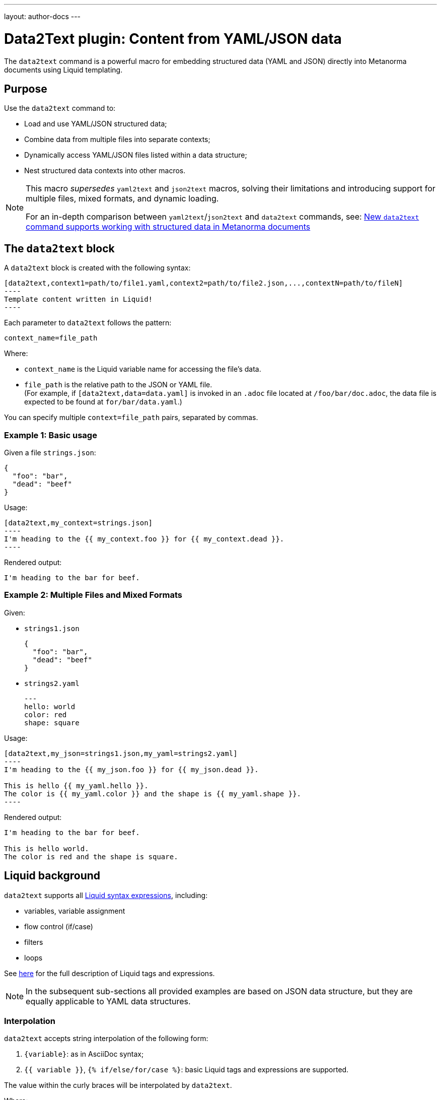 ---
layout: author-docs
---

= Data2Text plugin: Content from YAML/JSON data

The `data2text` command is a powerful macro for embedding structured data (YAML and JSON) directly into Metanorma documents using Liquid templating.

== Purpose

Use the `data2text` command to:

* Load and use YAML/JSON structured data;
* Combine data from multiple files into separate contexts;
* Dynamically access YAML/JSON files listed within a data structure;
* Nest structured data contexts into other macros.

[NOTE]
====
This macro _supersedes_ `yaml2text` and `json2text` macros, solving their limitations
and introducing support for multiple files, mixed formats, and dynamic loading.

For an in-depth comparison between `yaml2text`/`json2text` and `data2text` commands,
see:
link:/blog/2025-04-22-data2text/[New `data2text` command supports working with structured data in Metanorma documents]
====

== The `data2text` block

A `data2text` block is created with the following syntax:

[source]
-----
[data2text,context1=path/to/file1.yaml,context2=path/to/file2.json,...,contextN=path/to/fileN]
----
Template content written in Liquid!
----
-----

Each parameter to `data2text` follows the pattern:

`context_name=file_path`

Where:

* `context_name` is the Liquid variable name for accessing the file's data.
* `file_path` is the relative path to the JSON or YAML file. +
(For example, if `[data2text,data=data.yaml]` is invoked in an `.adoc` file
located at `/foo/bar/doc.adoc`, the data file is expected to be found at `for/bar/data.yaml`.)

You can specify multiple `context=file_path` pairs, separated by commas.

=== Example 1: Basic usage

Given a file `strings.json`:

[source,json]
----
{
  "foo": "bar",
  "dead": "beef"
}
----

Usage:

[source,asciidoc]
--
[data2text,my_context=strings.json]
----
I'm heading to the {{ my_context.foo }} for {{ my_context.dead }}.
----
--

Rendered output:

[source,asciidoc]
----
I'm heading to the bar for beef.
----

=== Example 2: Multiple Files and Mixed Formats

Given:

* `strings1.json`
+
[source,json]
----
{
  "foo": "bar",
  "dead": "beef"
}
----

* `strings2.yaml`
+
[source,yaml]
----
---
hello: world
color: red
shape: square
----

Usage:

[source,asciidoc]
--
[data2text,my_json=strings1.json,my_yaml=strings2.yaml]
----
I'm heading to the {{ my_json.foo }} for {{ my_json.dead }}.

This is hello {{ my_yaml.hello }}.
The color is {{ my_yaml.color }} and the shape is {{ my_yaml.shape }}.
----
--

Rendered output:

[source,asciidoc]
----
I'm heading to the bar for beef.

This is hello world.
The color is red and the shape is square.
----

== Liquid background

`data2text` supports all https://shopify.github.io/liquid/basics/introduction/[Liquid syntax expressions], including:

* variables, variable assignment
* flow control (if/case)
* filters
* loops

See https://shopify.github.io/liquid/basics/introduction/[here] for the full description of Liquid tags and expressions.

NOTE: In the subsequent sub-sections all provided examples are based on JSON data structure,
but they are equally applicable to YAML data structures.

=== Interpolation

`data2text` accepts string interpolation of the following form:

. `{variable}`: as in AsciiDoc syntax;
. `{{ variable }}`, `{% if/else/for/case %}`: basic Liquid tags and expressions are supported.

The value within the curly braces will be interpolated by `data2text`.

Where:

* In `{variable}` (`{{variable}}`), `variable` is the name of the variable or AsciiDoc attribute.
* The location of `{variable}` (`{{variable}}`) in text will be replaced with the value of `variable`.
* Evaluation order will be first from the defined context, then of the Metanorma AsciiDoc document.

=== Accessing object values

Object values are accessed via the `.` (dot) separator.

[example]
.Example of accessing object values
====
Given:

`strings.json`
[source,json]
----
{
  "foo": "bar",
  "dead": "beef"
}
----

And the block:
[source,asciidoc]
------
[data2text,data=strings.json]
----
I'm heading to the {{data.foo}} for {{data.dead}}.
----
------

The file path is `strings.json`, and context name is `data`.
`{{data.foo}}` evaluates to the value of the key `foo` in `data`.

Will render as:
[source,asciidoc]
----
I'm heading to the bar for beef.
----

====

=== Accessing arrays

==== Length

The length of an array can be obtained by `{{array_name.size}}`.

[example]
.Example of accessing arrays
====
Given:

`strings.json`
[source,json]
----
[
  "lorem",
  "ipsum",
  "dolor"
]
----

And the block:
[source,asciidoc]
------
[data2text,data=strings.json]
----
The length of the JSON array is {{data.size}}.
----
------

The file path is `strings.json`, and context name is `data`.
`{{data.size}}` evaluates to the length of the array using liquid `size` https://shopify.github.io/liquid/filters/size/[filter].

Will render as:
[source,asciidoc]
----
The length of the JSON array is 3.
----
====

==== Enumeration and context

The following syntax is used to enumerate items within an array:

[source,asciidoc]
--
{% for item in array_name %}
  ...content...
{% endfor %}
--

Where:

* `array_name` is the name of the existing context that contains array data
* `item` is the current item within the array

Within an array enumerator, the following https://shopify.dev/docs/themes/liquid/reference/objects/for-loops[expressions] can be used:

* `{{forloop.index0}}` gives the zero-based position of the item `item_name` within the parent array

* `{{forloop.length}}` returns the number of iterations of the loop.

* `{{forloop.first}}` returns `true` if it's the first iteration of the for loop. Returns `false` if it is not the first iteration.

* `{{forloop.last}}` returns `true` if it's the last iteration of the for loop. Returns `false` if it is not the last iteration.

* `{{array_name.size}}` gives the length of the array `array_name`

* `{{array_name[i]}}` provides the value at index `i` (zero-based: starts with `0`) in the array `array_name`; `-1` can be used to refer to the last item, `-2` the second last item, and so on.

[example]
.Example of iterating through a for loop
====
Given:

`strings.json`
[source,json]
----
[
  "lorem",
  "ipsum",
  "dolor"
]
----

And the block:
[source,asciidoc]
------
[data2text,strings.json,arr]
----
{% for item in arr %}
=== {{forloop.index0}} {item}

This section is about {item}.

{% endfor %}
----
------

Where:

* file path is `strings.json`
* current context within the enumerator is called `item`
* `{{forloop.index0}}` gives the zero-based position of item `item` in the parent array `arr`.

Will render as:
[source,asciidoc]
----
=== 0 lorem

This section is about lorem.

=== 1 ipsum

This section is about ipsum.

=== 2 dolor

This section is about dolor.
----
====

=== Accessing objects

==== Size

Similar to arrays, the number of key-value pairs within an object can be
obtained by `{{object_name.size}}`.

[example]
.Example of accessing an object
====
Given:

object.json
[source,json]
----
{"name":"Lorem ipsum","desc":"dolor sit amet"}
----

And the block:
[source,asciidoc]
------
[data2text,data=object.json]
----
=== {{data.name}}

{{data.desc}}

Key-value pairs: {{data.size}}
----
------

The file path is `object.json`, and context name is `data`.
`{{data.size}}` evaluates to the size of the object.

Will render as:
[source,asciidoc]
----
=== Lorem ipsum

dolor sit amet

Key-value pairs: 2
----
====

==== Enumeration and context

The following syntax is used to enumerate key-value pairs within an object:

[source,asciidoc]
--
{% for item in object_name %}
  {{item[0]}}, {{item[1]}}
{% endfor %}
--

Where:

* `object_name` is the name of the existing context that contains the object
* `{{item[0]}}` contains the key of the current enumrated object
* `{{item[1]}}` contains the value
* `{% endfor %}` indicates where the object enumeration block ends

[example]
.Example of iterating through an object
====
Given:

object.json
[source,json]
----
{
  "name": "Lorem ipsum",
  "desc": "dolor sit amet"
}
----

And the block:
[source,asciidoc]
------
[data2text,object.json,my_item]
----
{% for item in my_item %}
=== {{item[0]}}

{{item[1]}}

{% endfor %}
----
------

Where:

* file path is `object.json`
* current key within the enumerator is called `item[0]`
* `{{item[0]}}` gives the key name in the current iteration
* `{{item[1]}}` gives the value in the current iteration

Will render as:
[source,asciidoc]
----
=== name

Lorem ipsum

=== desc

dolor sit amet
----

====

Moreover, the `keys` and `values` attributes can also be used in object enumerators.

[example]
.Example of using `keys` and `values` in object enumeration
====
Given:

object.json
[source,json]
----
{
  "name": "Lorem ipsum",
  "desc": "dolor sit amet"
}
----

And the block:
[source,asciidoc]
------
[data2text,object.json,item]
----
.{{item.values[1]}}
[%noheader,cols="h,1"]
|===
{% for elem in item %}
| {{elem[0]}} | {{elem[1]}}

{% endfor %}
|===
----
------

Where:

* file path is `object.json`,
* `item` is the user-given name of the global context,
* `elem` is a sub-context of `item` used to iterate over each key-value pair,
* `{{elem[0]}}` gives the key in the current iteration,
* `{{elem[1]}}` gives the value of the key in the current iteration,
* `{{item.values[1]}}` gives the value located at the second key within `item`.

Will render as:

[source,asciidoc]
----
.dolor sit amet

[%noheader,cols="h,1"]
|===
| name | Lorem ipsum
| desc | dolor sit amet
|===
----

====

There are several optional arguments to the `for` tag that can influence which
items you receive in your loop and what order they appear in:

* `limit:<INTEGER>` lets you restrict how many items you get.
* `offset:<INTEGER>` lets you start the collection with the nth item.
* reversed iterates over the collection from last to first.

[example]
.Example of using `limit` and `offset` attributes in a for loop
====
Given:

`strings.json`
[source,json]
----
[
  "lorem",
  "ipsum",
  "dolor",
  "sit",
  "amet"
]
----

And the block:
[source,asciidoc]
------
[data2text,strings.json,items]
----
{% for item in items limit:2 offset:2 %}
{{item}}
{% endfor %}
----
------

Where:

* file path is `strings.json`
* `limit` - how many items we should take from the array
* `offset` - zero-based offset of item from which start the loop
* `{{item}}` gives the value of item in the array

Will render as:
[source,asciidoc]
----
dolor
sit
----

====

== Advanced examples

With the syntax of enumerating arrays and objects we can now try more powerful examples.

NOTE: In the subsequent sub-sections, all provided examples are based on JSON data
structure but they are equally applicable to YAML data structure.

=== Array of objects

[example]
.Advanced example of accessing an array of objects
====
Given:

array_of_objects.json
[source,json]
----
[{
  "name": "Lorem",
  "desc": "ipsum",
  "nums": [2]
}, {
  "name": "dolor",
  "desc": "sit",
  "nums": []
}, {
  "name": "amet",
  "desc": "lorem",
  "nums": [2, 4, 6]
}]
----

And the block:
[source,asciidoc]
------
[data2text,ar=array_of_objects.json]
----
{% for item in ar %}

{{item.name}}:: {{item.desc}}

{% for num in item.nums %}
- {{item.name}}: {{num}}
{% endfor %}

{% endfor %}
----
------

Notice we are now defining multiple contexts: `ar`, `item` and `num`.

* `ar` is the global context defined in the heading of the block,
* `item` is a sub-context of `ar` defined in the first `for` loop, and
* `num` is a sub-context of `item.nums` defined in the second (nested) `for` loop.

Will render as:
[source,asciidoc]
----
Lorem:: ipsum

- Lorem: 2

dolor:: sit

amet:: lorem

- amet: 2
- amet: 4
- amet: 6
----

====

=== An array with interpolated file names (for AsciiDoc consumption)

`data2text` blocks can be used for pre-processing document elements for AsciiDoc consumption.

[example]
.Advanced example of using interpolated file names
====
Given:

`strings.json`
[source,json]
----
{
  "prefix": "doc-",
  "items": ["lorem", "ipsum", "dolor"]
}
----

And the block:
[source,asciidoc]
--------
[data2text,json=strings.json]
------
First item is {{json.items.first}}.
Last item is {{json.items.last}}.

{% for s in json.items %}
=== {{forloop.index0}} -> {{forloop.index0 | plus: 1}} {{s}} == {{json.items[forloop.index0]}}

[source,ruby]
----
\include::{{json.prefix}}{{forloop.index0}}.rb[]
----

{% endfor %}
------
--------

Will render as:
[source,asciidoc]
------
First item is lorem.
Last item is dolor.

=== 0 -> 1 lorem == lorem

[source,ruby]
----
\include::doc-0.rb[]
----

=== 1 -> 2 ipsum == ipsum

[source,ruby]
----
\include::doc-1.rb[]
----

=== 2 -> 3 dolor == dolor

[source,ruby]
----
\include::doc-2.rb[]
----

------

====

== Loading contexts dynamically from filepaths in source files

With `data2text`, you can dynamically load data from filepaths specified
in an external source. This is made possible with the `loadfile` filter,
which lets you read the contents of a file (based on the given path)
and assign that data to a local variable for use in your template.

This is better seen with an example.

Given:

`strings1.json`
[source,json]
----
{
  "foo": "bar",
  "paths": ["a.yaml", "b.yaml"]
}
----

Where:

* `foo` is a regular variable containing a string value, and
* `paths` is an array of filepaths relative to the Metanorma document:
+
--
`a.yaml`
[source,yaml]
----
---
shape: circle
color: red
----

`b.yaml`
[source,yaml]
----
---
shape: square
color: blue
corners: 4
----
--

And the block:

[source,asciidoc]
------
[data2text,my_context=strings1.json]
----
I'm heading to the {{my_context.foo}}.

{% for path in my_context.paths %}
{% assign data = path | loadfile: "." %}
This is {{ data.shape }} with color {{ data.color }}.
{% endfor %}
----
------

Where:

* `loadfile:` is a liquid filter that loads the file content based on `path`
with argument `.`. The argument is the path of the parent folder, which is the
current directory of the Metanorma document root.

Will render as:

[source,asciidoc]
----
I'm heading to the bar.

This is circle with color red.
This is square with color blue.
----

== Nesting `data2text` with other commands

You can nest `data2text` within other Metanorma commands for more
complex use cases.

There are multiple use cases where you might want to use the `data2text` command
within other Metanorma commands, such as:

* dynamically generating content based on structured data;
* including data from a structured data file into a Liquid template;
* incorporating structured data handily for DRY (Don't Repeat Yourself) purposes.

Similar to the nesting structure of the previous `yaml2text` and `json2text`
commands, the `data2text` command relies on the `{% raw %} ... {% endraw %}` tag
to ensure the contexts are properly separated.

Generally it requires the `data2text` command to be used in the outer block,
and the inner block to be processed by the target command, then within the
inner block you use the `raw` tag to access the `data2text` context data.

Given:

`strings.yaml` contains YAML data:
[source,yaml]
----
---
foo: bar
dead: beef
----

And the block:

[source,asciidoc]
------
[data2text,context=strings.yaml]
----
[lutaml_express,schemas,repo,config_yaml=schemas.yaml,include_path=../../]
-----
\include::./path/to/_schemas.liquid[]
-----
----
------

The `raw` tag is used to prevent the `context` from being processed by
`lutaml_express`, allowing it to be processed by `data2text` in the liquid
template file.

[source,liquid]
----
{% raw %}
{{ context.foo }}
{% endraw %}
----

